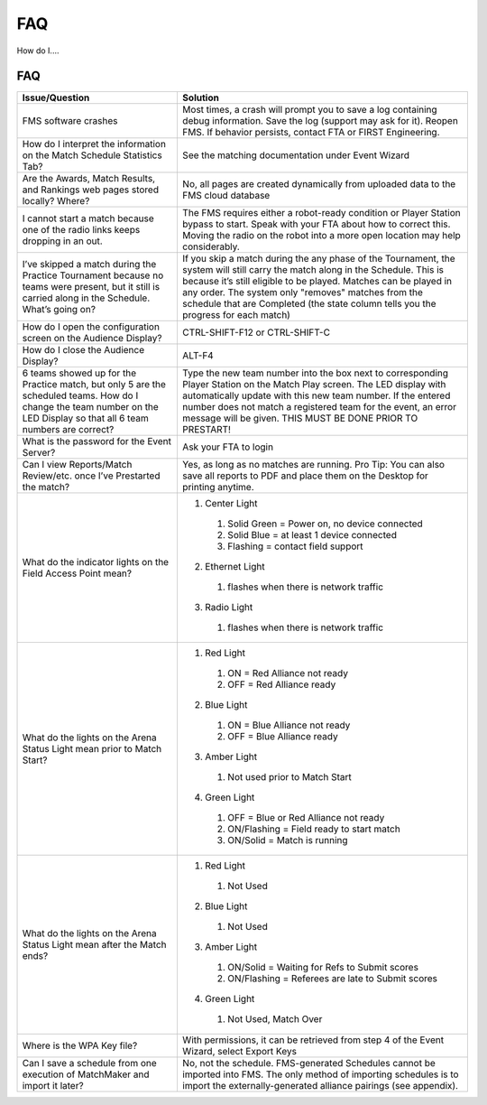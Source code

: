 FAQ
===

How do I....

FAQ
---

+--------------------------------------------------------------------------------------------------------------------------------------------------------------------------+------------------------------------------------------------------------------------------------------------------------------------------------------------------------------------------------------------------------------------------------------------------------------------------------------------------------------------------------+
| Issue/Question                                                                                                                                                           | Solution                                                                                                                                                                                                                                                                                                                                       |
+==========================================================================================================================================================================+================================================================================================================================================================================================================================================================================================================================================+
| FMS software crashes                                                                                                                                                     | Most times, a crash will prompt you to save a log containing debug information. Save the log (support may ask for it). Reopen FMS. If behavior persists, contact FTA or FIRST Engineering.                                                                                                                                                     |
+--------------------------------------------------------------------------------------------------------------------------------------------------------------------------+------------------------------------------------------------------------------------------------------------------------------------------------------------------------------------------------------------------------------------------------------------------------------------------------------------------------------------------------+
| How do I interpret the information on the Match Schedule Statistics Tab?                                                                                                 | See the matching documentation under Event Wizard                                                                                                                                                                                                                                                                                              |
+--------------------------------------------------------------------------------------------------------------------------------------------------------------------------+------------------------------------------------------------------------------------------------------------------------------------------------------------------------------------------------------------------------------------------------------------------------------------------------------------------------------------------------+
| Are the Awards, Match Results, and Rankings web pages stored locally? Where?                                                                                             | No, all pages are created dynamically from uploaded data to the FMS cloud database                                                                                                                                                                                                                                                             |
+--------------------------------------------------------------------------------------------------------------------------------------------------------------------------+------------------------------------------------------------------------------------------------------------------------------------------------------------------------------------------------------------------------------------------------------------------------------------------------------------------------------------------------+
| I cannot start a match because one of the radio links keeps dropping in an out.                                                                                          | The FMS requires either a robot-ready condition or Player Station bypass to start. Speak with your FTA about how to correct this. Moving the radio on the robot into a more open location may help considerably.                                                                                                                               |
+--------------------------------------------------------------------------------------------------------------------------------------------------------------------------+------------------------------------------------------------------------------------------------------------------------------------------------------------------------------------------------------------------------------------------------------------------------------------------------------------------------------------------------+
| I’ve skipped a match during the Practice Tournament because no teams were present, but it still is carried along in the Schedule. What’s going on?                       | If you skip a match during the any phase of the Tournament, the system will still carry the match along in the Schedule. This is because it’s still eligible to be played. Matches can be played in any order. The system only "removes" matches from the schedule that are Completed (the state column tells you the progress for each match) |
+--------------------------------------------------------------------------------------------------------------------------------------------------------------------------+------------------------------------------------------------------------------------------------------------------------------------------------------------------------------------------------------------------------------------------------------------------------------------------------------------------------------------------------+
| How do I open the configuration screen on the Audience Display?                                                                                                          | CTRL-SHIFT-F12 or CTRL-SHIFT-C                                                                                                                                                                                                                                                                                                                 |
+--------------------------------------------------------------------------------------------------------------------------------------------------------------------------+------------------------------------------------------------------------------------------------------------------------------------------------------------------------------------------------------------------------------------------------------------------------------------------------------------------------------------------------+
| How do I close the Audience Display?                                                                                                                                     | ALT-F4                                                                                                                                                                                                                                                                                                                                         |
+--------------------------------------------------------------------------------------------------------------------------------------------------------------------------+------------------------------------------------------------------------------------------------------------------------------------------------------------------------------------------------------------------------------------------------------------------------------------------------------------------------------------------------+
| 6 teams showed up for the Practice match, but only 5 are the scheduled teams. How do I change the team number on the LED Display so that all 6 team numbers are correct? | Type the new team number into the box next to corresponding Player Station on the Match Play screen. The LED display with automatically update with this new team number. If the entered number does not match a registered team for the event, an error message will be given. THIS MUST BE DONE PRIOR TO PRESTART!                           |
+--------------------------------------------------------------------------------------------------------------------------------------------------------------------------+------------------------------------------------------------------------------------------------------------------------------------------------------------------------------------------------------------------------------------------------------------------------------------------------------------------------------------------------+
| What is the password for the Event Server?                                                                                                                               | Ask your FTA to login                                                                                                                                                                                                                                                                                                                          |
+--------------------------------------------------------------------------------------------------------------------------------------------------------------------------+------------------------------------------------------------------------------------------------------------------------------------------------------------------------------------------------------------------------------------------------------------------------------------------------------------------------------------------------+
| Can I view Reports/Match Review/etc. once I’ve Prestarted the match?                                                                                                     | Yes, as long as no matches are running. Pro Tip: You can also save all reports to PDF and place them on the Desktop for printing anytime.                                                                                                                                                                                                      |
+--------------------------------------------------------------------------------------------------------------------------------------------------------------------------+------------------------------------------------------------------------------------------------------------------------------------------------------------------------------------------------------------------------------------------------------------------------------------------------------------------------------------------------+
| What do the indicator lights on the Field Access Point mean?                                                                                                             | 1. Center Light                                                                                                                                                                                                                                                                                                                                |
|                                                                                                                                                                          |                                                                                                                                                                                                                                                                                                                                                |
|                                                                                                                                                                          |   1. Solid Green = Power on, no device connected                                                                                                                                                                                                                                                                                               |
|                                                                                                                                                                          |   2. Solid Blue = at least 1 device connected                                                                                                                                                                                                                                                                                                  |
|                                                                                                                                                                          |   3. Flashing = contact field support                                                                                                                                                                                                                                                                                                          |
|                                                                                                                                                                          |                                                                                                                                                                                                                                                                                                                                                |
|                                                                                                                                                                          | 2. Ethernet Light                                                                                                                                                                                                                                                                                                                              |
|                                                                                                                                                                          |                                                                                                                                                                                                                                                                                                                                                |
|                                                                                                                                                                          |   1. flashes when there is network traffic                                                                                                                                                                                                                                                                                                     |
|                                                                                                                                                                          |                                                                                                                                                                                                                                                                                                                                                |
|                                                                                                                                                                          | 3. Radio Light                                                                                                                                                                                                                                                                                                                                 |
|                                                                                                                                                                          |                                                                                                                                                                                                                                                                                                                                                |
|                                                                                                                                                                          |   1. flashes when there is network traffic                                                                                                                                                                                                                                                                                                     |
+--------------------------------------------------------------------------------------------------------------------------------------------------------------------------+------------------------------------------------------------------------------------------------------------------------------------------------------------------------------------------------------------------------------------------------------------------------------------------------------------------------------------------------+
| What do the lights on the Arena Status Light mean prior to Match Start?                                                                                                  | 1. Red Light                                                                                                                                                                                                                                                                                                                                   |
|                                                                                                                                                                          |                                                                                                                                                                                                                                                                                                                                                |
|                                                                                                                                                                          |   1. ON = Red Alliance not ready                                                                                                                                                                                                                                                                                                               |
|                                                                                                                                                                          |   2. OFF = Red Alliance ready                                                                                                                                                                                                                                                                                                                  |
|                                                                                                                                                                          |                                                                                                                                                                                                                                                                                                                                                |
|                                                                                                                                                                          | 2. Blue Light                                                                                                                                                                                                                                                                                                                                  |
|                                                                                                                                                                          |                                                                                                                                                                                                                                                                                                                                                |
|                                                                                                                                                                          |   1. ON = Blue Alliance not ready                                                                                                                                                                                                                                                                                                              |
|                                                                                                                                                                          |   2. OFF = Blue Alliance ready                                                                                                                                                                                                                                                                                                                 |
|                                                                                                                                                                          |                                                                                                                                                                                                                                                                                                                                                |
|                                                                                                                                                                          | 3. Amber Light                                                                                                                                                                                                                                                                                                                                 |
|                                                                                                                                                                          |                                                                                                                                                                                                                                                                                                                                                |
|                                                                                                                                                                          |   1. Not used prior to Match Start                                                                                                                                                                                                                                                                                                             |
|                                                                                                                                                                          |                                                                                                                                                                                                                                                                                                                                                |
|                                                                                                                                                                          | 4. Green Light                                                                                                                                                                                                                                                                                                                                 |
|                                                                                                                                                                          |                                                                                                                                                                                                                                                                                                                                                |
|                                                                                                                                                                          |   1. OFF = Blue or Red Alliance not ready                                                                                                                                                                                                                                                                                                      |
|                                                                                                                                                                          |   2. ON/Flashing = Field ready to start match                                                                                                                                                                                                                                                                                                  |
|                                                                                                                                                                          |   3. ON/Solid = Match is running                                                                                                                                                                                                                                                                                                               |
+--------------------------------------------------------------------------------------------------------------------------------------------------------------------------+------------------------------------------------------------------------------------------------------------------------------------------------------------------------------------------------------------------------------------------------------------------------------------------------------------------------------------------------+
| What do the lights on the Arena Status Light mean after the Match ends?                                                                                                  | 1. Red Light                                                                                                                                                                                                                                                                                                                                   |
|                                                                                                                                                                          |                                                                                                                                                                                                                                                                                                                                                |
|                                                                                                                                                                          |   1. Not Used                                                                                                                                                                                                                                                                                                                                  |
|                                                                                                                                                                          |                                                                                                                                                                                                                                                                                                                                                |
|                                                                                                                                                                          | 2. Blue Light                                                                                                                                                                                                                                                                                                                                  |
|                                                                                                                                                                          |                                                                                                                                                                                                                                                                                                                                                |
|                                                                                                                                                                          |   1. Not Used                                                                                                                                                                                                                                                                                                                                  |
|                                                                                                                                                                          |                                                                                                                                                                                                                                                                                                                                                |
|                                                                                                                                                                          | 3. Amber Light                                                                                                                                                                                                                                                                                                                                 |
|                                                                                                                                                                          |                                                                                                                                                                                                                                                                                                                                                |
|                                                                                                                                                                          |   1. ON/Solid = Waiting for Refs to Submit scores                                                                                                                                                                                                                                                                                              |
|                                                                                                                                                                          |   2. ON/Flashing = Referees are late to Submit scores                                                                                                                                                                                                                                                                                          |
|                                                                                                                                                                          |                                                                                                                                                                                                                                                                                                                                                |
|                                                                                                                                                                          | 4. Green Light                                                                                                                                                                                                                                                                                                                                 |
|                                                                                                                                                                          |                                                                                                                                                                                                                                                                                                                                                |
|                                                                                                                                                                          |   1. Not Used, Match Over                                                                                                                                                                                                                                                                                                                      |
+--------------------------------------------------------------------------------------------------------------------------------------------------------------------------+------------------------------------------------------------------------------------------------------------------------------------------------------------------------------------------------------------------------------------------------------------------------------------------------------------------------------------------------+
| Where is the WPA Key file?                                                                                                                                               | With permissions, it can be retrieved from step 4 of the Event Wizard, select Export Keys                                                                                                                                                                                                                                                      |
+--------------------------------------------------------------------------------------------------------------------------------------------------------------------------+------------------------------------------------------------------------------------------------------------------------------------------------------------------------------------------------------------------------------------------------------------------------------------------------------------------------------------------------+
| Can I save a schedule from one execution of MatchMaker and import it later?                                                                                              | No, not the schedule. FMS-generated Schedules cannot be imported into FMS. The only method of importing schedules is to import the externally-generated alliance pairings (see appendix).                                                                                                                                                      |
+--------------------------------------------------------------------------------------------------------------------------------------------------------------------------+------------------------------------------------------------------------------------------------------------------------------------------------------------------------------------------------------------------------------------------------------------------------------------------------------------------------------------------------+

